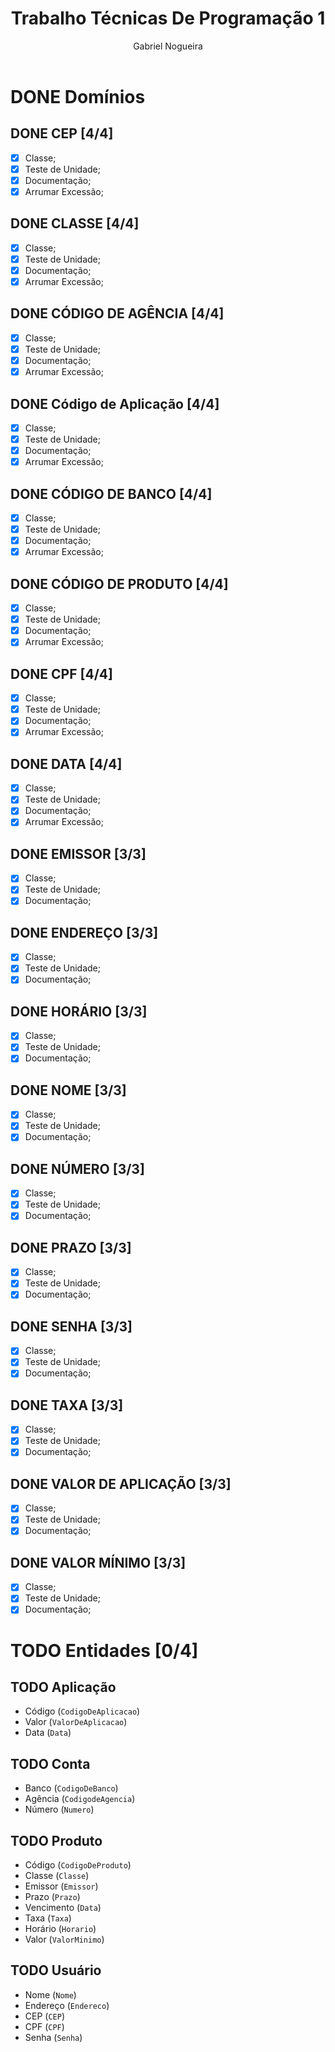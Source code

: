 #+TITLE: Trabalho Técnicas De Programação 1
#+DESCRIPTION: Classes a serem elaboradas para a realização do trabalho da matéria Técnicas de Programação 1, ministrada na Universidade de Brasília (UnB).
#+AUTHOR: Gabriel Nogueira
* DONE Domínios
** DONE CEP [4/4]
  - [X] Classe;
  - [X] Teste de Unidade;
  - [X] Documentação;
  - [X] Arrumar Excessão;
** DONE CLASSE [4/4]
  - [X] Classe;
  - [X] Teste de Unidade;
  - [X] Documentação;
  - [X] Arrumar Excessão;
** DONE CÓDIGO DE AGÊNCIA [4/4]
  - [X] Classe;
  - [X] Teste de Unidade;
  - [X] Documentação;
  - [X] Arrumar Excessão;
** DONE Código de Aplicação [4/4]
  - [X] Classe;
  - [X] Teste de Unidade;
  - [X] Documentação;
  - [X] Arrumar Excessão;
** DONE CÓDIGO DE BANCO [4/4]
  - [X] Classe;
  - [X] Teste de Unidade;
  - [X] Documentação;
  - [X] Arrumar Excessão;
** DONE CÓDIGO DE PRODUTO [4/4]
  - [X] Classe;
  - [X] Teste de Unidade;
  - [X] Documentação;
  - [X] Arrumar Excessão;
** DONE CPF [4/4]
  - [X] Classe;
  - [X] Teste de Unidade;
  - [X] Documentação;
  - [X] Arrumar Excessão;
** DONE DATA [4/4]
  - [X] Classe;
  - [X] Teste de Unidade;
  - [X] Documentação;
  - [X] Arrumar Excessão;
** DONE EMISSOR [3/3]
  - [X] Classe;
  - [X] Teste de Unidade;
  - [X] Documentação;
** DONE ENDEREÇO [3/3]
  - [X] Classe;
  - [X] Teste de Unidade;
  - [X] Documentação;
** DONE HORÁRIO [3/3]
  - [X] Classe;
  - [X] Teste de Unidade;
  - [X] Documentação;
** DONE NOME [3/3]
  + [X] Classe;
  + [X] Teste de Unidade;
  + [X] Documentação;
** DONE NÚMERO [3/3]
  - [X] Classe;
  - [X] Teste de Unidade;
  - [X] Documentação;
** DONE PRAZO [3/3]
  - [X] Classe;
  - [X] Teste de Unidade;
  - [X] Documentação;
** DONE SENHA [3/3]
  - [X] Classe;
  - [X] Teste de Unidade;
  - [X] Documentação;
** DONE TAXA [3/3]
  - [X] Classe;
  - [X] Teste de Unidade;
  - [X] Documentação;
** DONE VALOR DE APLICAÇÃO [3/3]
  - [X] Classe;
  - [X] Teste de Unidade;
  - [X] Documentação;
    
** DONE VALOR MÍNIMO [3/3]
  - [X] Classe;
  - [X] Teste de Unidade;
  - [X] Documentação;

* TODO Entidades [0/4]
  
** TODO Aplicação
   + Código (~CodigoDeAplicacao~)
   + Valor (~ValorDeAplicacao~)
   + Data (~Data~)

** TODO Conta
   + Banco (~CodigoDeBanco~)
   + Agência (~CodigodeAgencia~)
   + Número (~Numero~)

** TODO Produto
   + Código (~CodigoDeProduto~)
   + Classe (~Classe~)
   + Emissor (~Emissor~)
   + Prazo (~Prazo~)
   + Vencimento (~Data~)
   + Taxa (~Taxa~)
   + Horário (~Horario~)
   + Valor (~ValorMinimo~)

** TODO Usuário
   + Nome (~Nome~)
   + Endereço (~Endereco~)
   + CEP (~CEP~)
   + CPF (~CPF~)
   + Senha (~Senha~)
